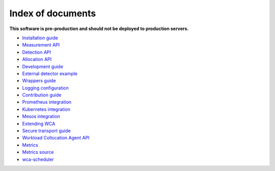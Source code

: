 ===================
Index of documents
===================

**This software is pre-production and should not be deployed to production servers.**

- `Installation guide <install.rst>`_
- `Measurement API <measurement.rst>`_
- `Detection API <detection.rst>`_
- `Allocation API <allocation.rst>`_
- `Development guide <development.rst>`_
- `External detector example <external_detector_example.rst>`_
- `Wrappers guide <wrappers.rst>`_
- `Logging configuration <logging.rst>`_
- `Contribution guide <contributing.rst>`_
- `Prometheus integration <prometheus.rst>`_
- `Kubernetes integration <kubernetes.rst>`_
- `Mesos integration <mesos.rst>`_
- `Extending WCA <extending.rst>`_
- `Secure transport guide <ssl.rst>`_
- `Workload Collocation Agent API <api.rst>`_
- `Metrics <metrics.rst>`_
- `Metrics source <metrics_sources.rst>`_
- `wca-scheduler <wca-scheduler.rst>`_
